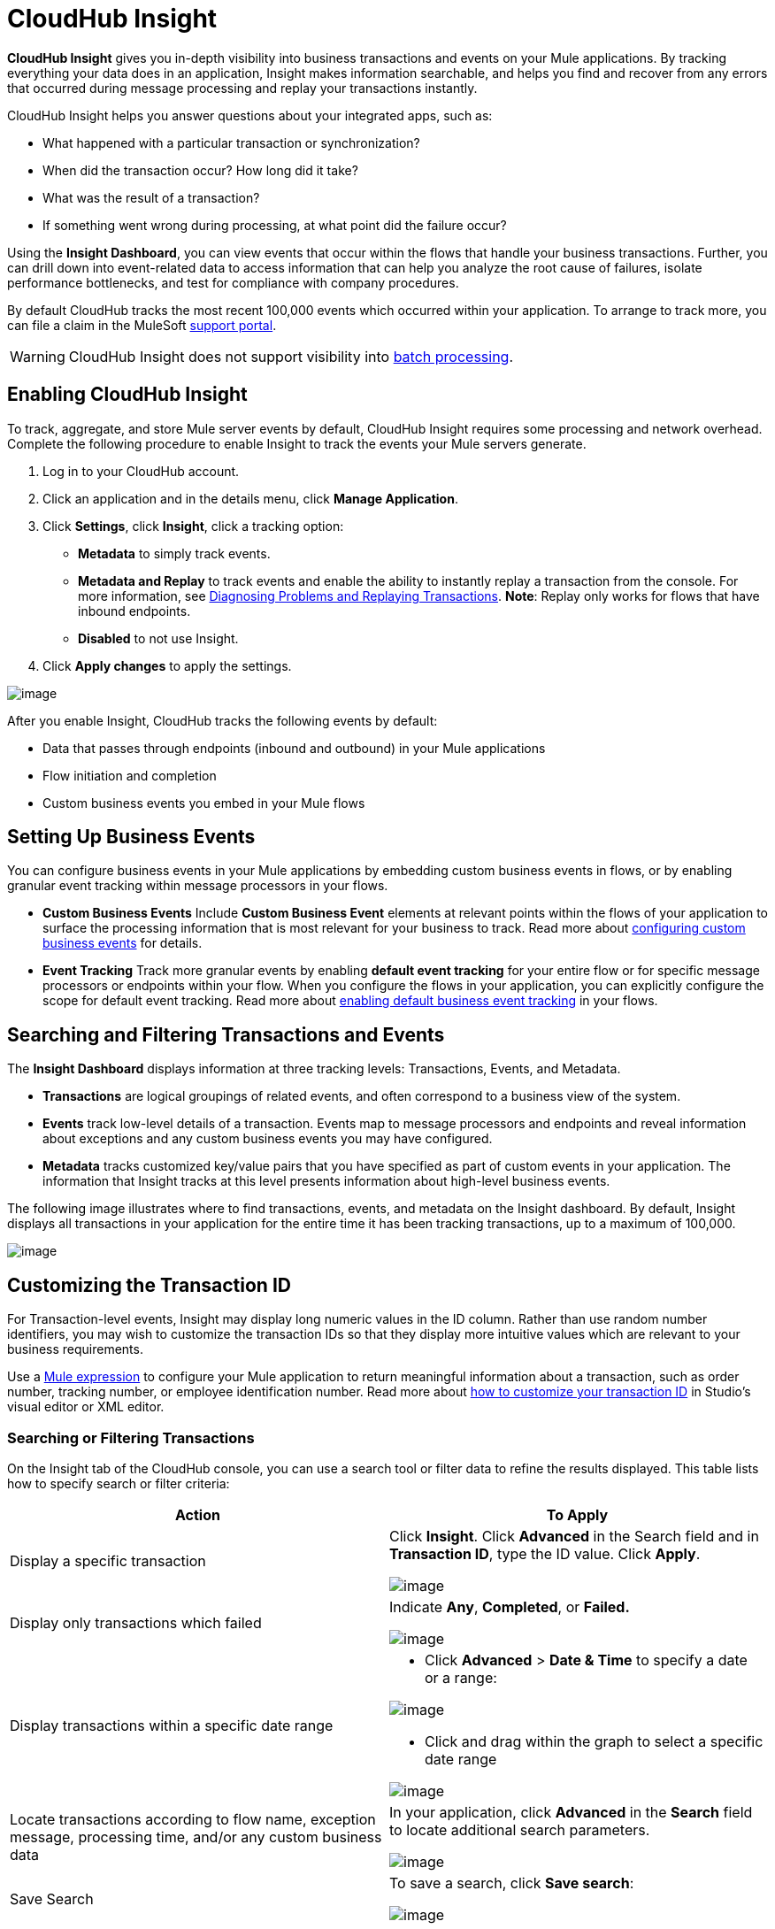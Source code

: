 = CloudHub Insight

*CloudHub Insight* gives you in-depth visibility into business transactions and events on your Mule applications. By tracking everything your data does in an application, Insight makes information searchable, and helps you find and recover from any errors that occurred during message processing and replay your transactions instantly.

CloudHub Insight helps you answer questions about your integrated apps, such as:

* What happened with a particular transaction or synchronization?
* When did the transaction occur? How long did it take?
* What was the result of a transaction?
* If something went wrong during processing, at what point did the failure occur?

Using the *Insight Dashboard*, you can view events that occur within the flows that handle your business transactions. Further, you can drill down into event-related data to access information that can help you analyze the root cause of failures, isolate performance bottlenecks, and test for compliance with company procedures.

By default CloudHub tracks the most recent 100,000 events which occurred within your application. To arrange to track more, you can file a claim in the MuleSoft link:/docs/display/current/Community+and+Support#CommunityandSupport-Support[support portal].

[WARNING]
CloudHub Insight does not support visibility into link:/docs/display/current/Batch+Processing[batch processing].

== Enabling CloudHub Insight

To track, aggregate, and store Mule server events by default, CloudHub Insight requires some processing and network overhead. Complete the following procedure to enable Insight to track the events your Mule servers generate. 

. Log in to your CloudHub account.
. Click an application and in the details menu, click *Manage Application*.
. Click *Settings*, click *Insight*, click a tracking option:
* *Metadata* to simply track events.
* *Metadata and Replay* to track events and enable the ability to instantly replay a transaction from the console. For more information, see link:#CloudHubInsight-replaysection[Diagnosing Problems and Replaying Transactions]. *Note*: Replay only works for flows that have inbound endpoints.
* *Disabled* to not use Insight.
. Click *Apply changes* to apply the settings.

image:/docs/download/attachments/131039241/CHInsightTab.png?version=1&modificationDate=1433899095311[image]

After you enable Insight, CloudHub tracks the following events by default:

* Data that passes through endpoints (inbound and outbound) in your Mule applications
* Flow initiation and completion
* Custom business events you embed in your Mule flows

== Setting Up Business Events

You can configure business events in your Mule applications by embedding custom business events in flows, or by enabling granular event tracking within message processors in your flows.

* *Custom Business Events* Include *Custom Business Event* elements at relevant points within the flows of your application to surface the processing information that is most relevant for your business to track. Read more about link:/docs/display/current/Business+Events#BusinessEvents-CustomEvents[configuring custom business events] for details.

* *Event Tracking* Track more granular events by enabling *default event tracking* for your entire flow or for specific message processors or endpoints within your flow. When you configure the flows in your application, you can explicitly configure the scope for default event tracking. Read more about link:/docs/display/current/Business+Events#BusinessEvents-DefaultEvents[enabling default business event tracking] in your flows.

== Searching and Filtering Transactions and Events

The *Insight Dashboard* displays information at three tracking levels: Transactions, Events, and Metadata. 

* *Transactions* are logical groupings of related events, and often correspond to a business view of the system.
* *Events* track low-level details of a transaction. Events map to message processors and endpoints and reveal information about exceptions and any custom business events you may have configured. 
* *Metadata* tracks customized key/value pairs that you have specified as part of custom events in your application. The information that Insight tracks at this level presents information about high-level business events.

The following image illustrates where to find transactions, events, and metadata on the Insight dashboard. By default, Insight displays all transactions in your application for the entire time it has been tracking transactions, up to a maximum of 100,000.

image:/docs/download/attachments/131039241/CHInDash2.png?version=1&modificationDate=1434150952923[image]

== Customizing the Transaction ID +

For Transaction-level events, Insight may display long numeric values in the ID column. Rather than use random number identifiers, you may wish to customize the transaction IDs so that they display more intuitive values which are relevant to your business requirements.

Use a link:/docs/display/current/Mule+Expression+Language+MEL[Mule expression] to configure your Mule application to return meaningful information about a transaction, such as order number, tracking number, or employee identification number. Read more about link:/docs/display/current/Business+Events#BusinessEvents-CustomizingtheTransactionId[how to customize your transaction ID] in Studio's visual editor or XML editor.  

=== Searching or Filtering Transactions

On the Insight tab of the CloudHub console, you can use a search tool or filter data to refine the results displayed. This table lists how to specify search or filter criteria:

[width="100a",cols="50a,50a",options="header"]
|===
|Action |To Apply
|Display a specific transaction |
Click *Insight*. Click *Advanced* in the Search field and in *Transaction ID*, type the ID value. Click *Apply*.

image:/docs/download/attachments/131039241/CHInTransID.png?version=2&modificationDate=1434152142580[image]

|Display only transactions which failed |
Indicate *Any*, *Completed*, or *Failed.*

image:/docs/download/thumbnails/131039241/CHInAny.png?version=1&modificationDate=1433817429004[image]

|Display transactions within a specific date range |
* Click *Advanced* > *Date & Time* to specify a date or a range:

image:/docs/download/attachments/131039241/CHInDateTime2.png?version=1&modificationDate=1434152188715[image]

* Click and drag within the graph to select a specific date range

image:/docs/download/attachments/131039241/CH_date+range+click+drag.png?version=1&modificationDate=1433817428919[image]

|Locate transactions according to flow name, exception message, processing time, and/or any custom business data |
In your application, click *Advanced* in the *Search* field to locate additional search parameters.

image:/docs/download/attachments/131039241/CHInBizData.png?version=1&modificationDate=1433817429011[image]

|Save Search |
To save a search, click *Save search*:

image:/docs/download/attachments/131039241/CHSaveSearch.png?version=1&modificationDate=1433817429053[image]

|===

=== Filtering Events

Within transactions, use the *Transaction Details* to further refine the types of events that Insight displays for each transaction. Click the events Transaction Details dropdown to reveal possible filter criteria. If you are debugging, you may find it useful to see all events so that you can drill down into the detailed steps of your flow. If you are interested in analyzing higher level business information, you may wish to apply a filter so as to view only your custom business events. 

image:/docs/download/thumbnails/131039241/CHTransactionDetails.png?version=1&modificationDate=1433817429060[image]

The *default settings* of the events filter depend upon your CloudHub user role as follows:

* If your user role is *Support*, the default events filter setting display only custom events.
* If your user role is *Admin* or *Developer*, the default events filter setting displays custom events, endpoint events, and message processor events, but does not display flow events.

== Diagnosing Problems and Replaying Transactions

CloudHub Insight's *Message Replay* feature enables advanced error recovery. When you encounter a failed transaction (as displayed on Insight's dashboard), you can diagnose the problem, fix the root issue, then replay the transaction that failed. The following example demonstrates this functionality.

==== Transaction Failed

For example, a transaction fails because an application exceeds the limited number of API calls for a Salesforce account. Insight displays the status of the transaction as `Failed` (see image below). Click to expand the transaction, then examine the individual events within that transaction. Where it failed, you can see the exception and the error message listed next to the failed event, as well as an existing stack trace.

image:/docs/download/attachments/131039241/CHExcMsg.png?version=1&modificationDate=1433817428997[image]

==== Fix Then Replay

After investigating the logs and resolving the issue that caused the transaction failure – for example, by purchasing more API capacity  – you can simply replay the transaction.

*Note*: Replay only works for flows that have inbound endpoints.

Click the replay icon (circular arrow) next to the first event in the failed transaction to replay it:

image:/docs/download/attachments/131039241/CHReplayButton.png?version=1&modificationDate=1433817429046[image]

Insight requests for confirmation (below, top), then confirms that it has replayed the message during which the transaction first failed (below, bottom). Insight displays replayed transactions immediately on the dashboard and in the Logs tab.

image:/docs/download/attachments/131039241/CH_replay_transaction_sure.png?version=1&modificationDate=1433817428983[image]

image:/docs/download/attachments/131039241/CH_replay-transaction-replayed.png?version=1&modificationDate=1433817428971[image]

== See Also

* link:/docs/display/current/Business+Events[Configure business events] in your application.
* Read more about link:#[viewing log data].
* Read more about CloudHub Insight on our http://blogs.mulesoft.org/announcing-cloudhub-insight-real-time-visibility-message-replay-and-root-cause-analysis/[MuleSoft Blog].
